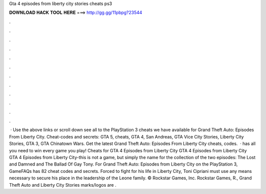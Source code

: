 Gta 4 episodes from liberty city stories cheats ps3

𝐃𝐎𝐖𝐍𝐋𝐎𝐀𝐃 𝐇𝐀𝐂𝐊 𝐓𝐎𝐎𝐋 𝐇𝐄𝐑𝐄 ===> http://gg.gg/11pbpg?23544

.

.

.

.

.

.

.

.

.

.

.

.

 · Use the above links or scroll down see all to the PlayStation 3 cheats we have available for Grand Theft Auto: Episodes From Liberty City. Cheat-codes and secrets: GTA 5, cheats, GTA 4, San Andreas, GTA Vice City Stories, Liberty City Stories, GTA 3, GTA Chinatown Wars. Get the latest Grand Theft Auto: Episodes From Liberty City cheats, codes.  ·  has all you need to win every game you play! Cheats for GTA 4 Episodes from Liberty City GTA 4 Episodes from Liberty City GTA 4 Episodes from Liberty City-this is not a game, but simply the name for the collection of the two episodes: The Lost and Damned and The Ballad Of Gay Tony. For Grand Theft Auto: Episodes from Liberty City on the PlayStation 3, GameFAQs has 82 cheat codes and secrets. Forced to fight for his life in Liberty City, Toni Cipriani must use any means necessary to secure his place in the leadership of the Leone family. © Rockstar Games, Inc. Rockstar Games, R., Grand Theft Auto and Liberty City Stories marks/logos are .